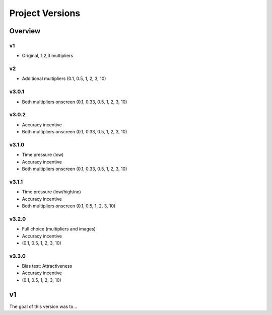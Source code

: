================
Project Versions
================

---------
Overview
---------


v1
---
- Original, 1,2,3 multipliers


v2
---
- Additional multipliers (0.1, 0.5, 1, 2, 3, 10)


v3.0.1
------
- Both multipliers onscreen (0.1, 0.33, 0.5, 1, 2, 3, 10)


v3.0.2
------
- Accuracy incentive
- Both multipliers onscreen (0.1, 0.33, 0.5, 1, 2, 3, 10)


v3.1.0
------
- Time pressure (low)
- Accuracy incentive
- Both multipliers onscreen (0.1, 0.33, 0.5, 1, 2, 3, 10)


v3.1.1
------
- Time pressure (low/high/no)
- Accuracy incentive
- Both multipliers onscreen (0.1, 0.5, 1, 2, 3, 10)


v3.2.0
------
- Full choice (multipliers and images)
- Accuracy incentive
- (0.1, 0.5, 1, 2, 3, 10)


v3.3.0
------
- Bias test: Attractiveness
- Accuracy incentive
- (0.1, 0.5, 1, 2, 3, 10)


---
v1
---

The goal of this version was to...
